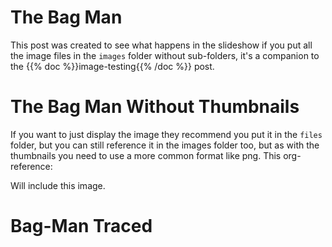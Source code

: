 #+BEGIN_COMMENT
.. title: Bag Man
.. slug: bag-man
.. date: 2021-02-11 18:03:27 UTC-08:00
.. tags: images,testing
.. category: Testing
.. link: 
.. description: Testing the images folder structure.
.. type: text
.. status: 
.. updated: 

#+END_COMMENT
#+OPTIONS: ^:{}
#+TOC: headlines 3
* The Bag Man
  This post was created to see what happens in the slideshow if you put all the image files in the =images= folder without sub-folders, it's a companion to the {{% doc %}}image-testing{{% /doc %}} post.
  
    #+ATTR_HTML: :alt Bag Man
    #+ATTR_HTML: :class reference
    [[file:../../images/bag-man.webp][file:../../images/bag-man.thumbnail.png]]

* The Bag Man Without Thumbnails
  If you want to just display the image they recommend you put it in the =files= folder, but you can still reference it in the images folder too, but as with the thumbnails you need to use a more common format like png. This org-reference:

#+begin_example org
    [[file:../../images/bag-man.png]]
#+end_example

Will include this image.

    #+ATTR_HTML: :alt Bag Man Big
    #+ATTR_HTML: :class reference    
    [[file:../../images/bag-man.png]]
    
* Bag-Man Traced

    #+ATTR_HTML: :alt Bag Man Kraft Paper
    #+ATTR_HTML: :class reference
    [[file:../../images/bag-man-kraft.webp][file:../../images/bag-man-kraft.thumbnail.png]]
  
